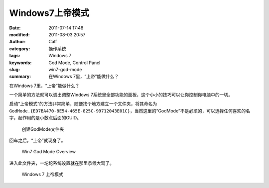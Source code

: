 Windows7上帝模式
################
:date: 2011-07-14 17:48
:modified: 2011-08-03 20:57
:author: Calf
:category: 操作系统
:tags: Windows 7
:keywords: God Mode, Control Panel
:slug: win7-god-mode
:summary: 在Windows 7里，“上帝”能做什么？

在Windows 7里，“上帝”能做什么？

一个简单的方法就可以调出调整Windows 7系统里全部功能的面板，这个小小的技巧可以让你控制你电脑中的一切。

.. more

启动“上帝模式”的方法非常简单，随便找个地方建立一个文件夹，将其命名为\ ``GodMode.{ED7BA470-8E54-465E-825C-99712043E01C}``\ ，当然这里的“GodMode”不是必须的，可以选择任何喜欢的名字，起作用的是小数点后面的GUID。

.. figure:: {filename}/images/2011/07/godmode1.png
    :alt: 创建GodMode文件夹
    
    创建GodMode文件夹

回车之后，“上帝”就现身了。

.. figure:: {filename}/images/2011/07/godmode2.png
    :alt: 创建GodMode文件夹
    
    Win7 God Mode Overview

进入此文件夹，一坨坨系统设置就在那里恭候大驾了。

.. figure:: {filename}/images/2011/07/godmode3.png
    :alt: 创建GodMode文件夹
    
    Windows 7 上帝模式
